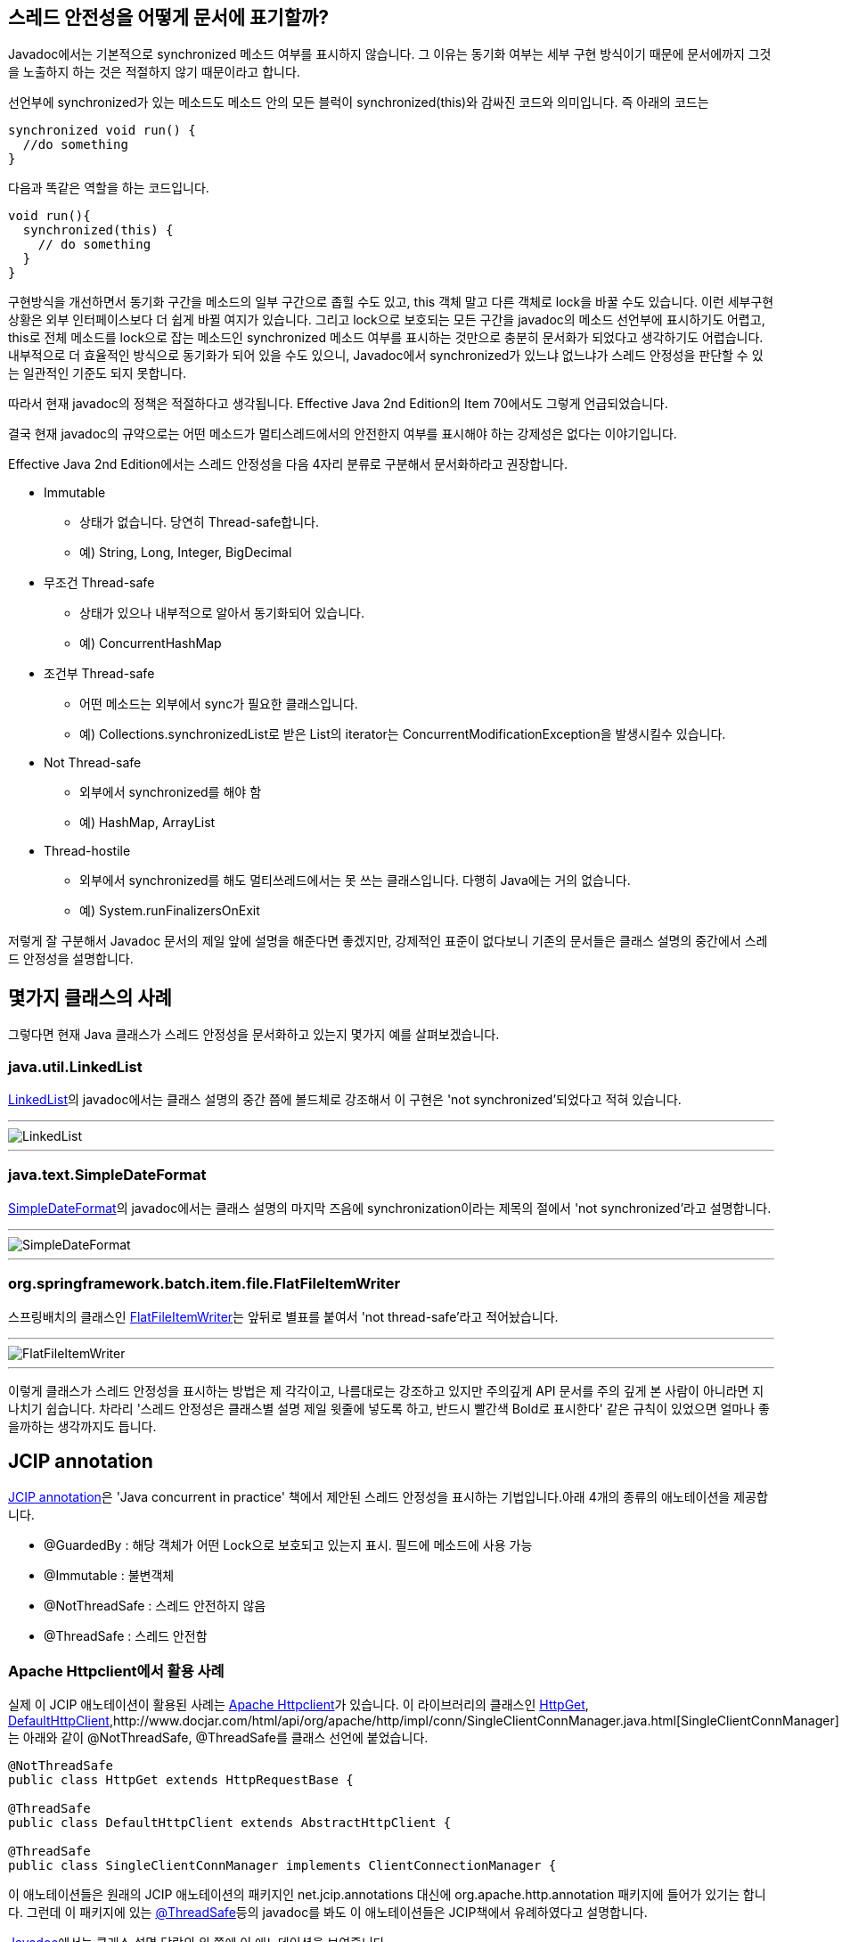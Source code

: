 == 스레드 안전성을 어떻게 문서에 표기할까?

Javadoc에서는 기본적으로 synchronized 메소드 여부를 표시하지 않습니다. 그 이유는 동기화 여부는 세부 구현 방식이기 때문에 문서에까지 그것을 노출하지 하는 것은 적절하지 않기 때문이라고 합니다.

선언부에 synchronized가 있는 메소드도 메소드 안의 모든 블럭이 synchronized(this)와 감싸진 코드와 의미입니다. 즉 아래의 코드는

[source,java]
----
synchronized void run() {
  //do something
}

----

다음과 똑같은 역할을 하는 코드입니다.

[source,java]
----
void run(){
  synchronized(this) {
    // do something
  }
}

----

구현방식을 개선하면서 동기화 구간을 메소드의 일부 구간으로 좁힐 수도 있고, this 객체 말고 다른 객체로 lock을 바꿀 수도 있습니다. 이런 세부구현 상황은 외부 인터페이스보다 더 쉽게 바뀔 여지가 있습니다. 그리고 lock으로 보호되는 모든 구간을 javadoc의 메소드 선언부에 표시하기도 어렵고, this로 전체 메소드를 lock으로 잡는 메소드인 synchronized 메소드 여부를 표시하는 것만으로 충분히 문서화가 되었다고 생각하기도 어렵습니다. 내부적으로 더 효율적인 방식으로 동기화가 되어 있을 수도 있으니, Javadoc에서 synchronized가 있느냐 없느냐가 스레드 안정성을 판단할 수 있는 일관적인 기준도 되지 못합니다.

따라서 현재 javadoc의 정책은 적절하다고 생각됩니다. Effective Java 2nd Edition의 Item 70에서도 그렇게 언급되었습니다.

결국 현재 javadoc의 규약으로는 어떤 메소드가 멀티스레드에서의 안전한지 여부를 표시해야 하는 강제성은 없다는 이야기입니다.

Effective Java 2nd Edition에서는 스레드 안정성을 다음 4자리 분류로 구분해서 문서화하라고 권장합니다.

* Immutable
** 상태가 없습니다. 당연히 Thread-safe합니다.
** 예) String, Long, Integer, BigDecimal
* 무조건 Thread-safe
**  상태가 있으나 내부적으로 알아서 동기화되어 있습니다.
**  예) ConcurrentHashMap
*   조건부 Thread-safe
**  어떤 메소드는 외부에서 sync가 필요한 클래스입니다.
**  예) Collections.synchronizedList로 받은 List의 iterator는 ConcurrentModificationException을 발생시킬수 있습니다.
* Not Thread-safe
** 외부에서 synchronized를 해야 함
** 예) HashMap, ArrayList
* Thread-hostile
** 외부에서 synchronized를 해도 멀티쓰레드에서는 못 쓰는 클래스입니다. 다행히 Java에는 거의 없습니다.
** 예) System.runFinalizersOnExit

저렇게 잘 구분해서 Javadoc 문서의 제일 앞에 설명을 해준다면 좋겠지만, 강제적인 표준이 없다보니 기존의 문서들은 클래스 설명의 중간에서 스레드 안정성을 설명합니다.

== 몇가지 클래스의 사례

그렇다면 현재 Java 클래스가 스레드 안정성을 문서화하고 있는지 몇가지 예를 살펴보겠습니다.

=== java.util.LinkedList

http://download.oracle.com/javase/1.5.0/docs/api/java/util/LinkedList.html[LinkedList]의 javadoc에서는 클래스 설명의 중간 쯤에 볼드체로 강조해서 이 구현은 'not synchronized'되었다고 적혀 있습니다.

'''

image::http://dl.dropbox.com/u/13960300/javacon/LinkedList_doc.png[LinkedList]

'''

=== java.text.SimpleDateFormat

http://download.oracle.com/javase/1.5.0/docs/api/java/text/SimpleDateFormat.html[SimpleDateFormat]의 javadoc에서는 클래스 설명의 마지막 즈음에 synchronization이라는 제목의 절에서 'not synchronized'라고 설명합니다.

'''

image::http://dl.dropbox.com/u/13960300/javacon/SimpleDateFormat_doc.png[SimpleDateFormat]

'''

=== org.springframework.batch.item.file.FlatFileItemWriter

스프링배치의 클래스인 http://static.springsource.org/spring-batch/apidocs/org/springframework/batch/item/file/FlatFileItemWriter.html[FlatFileItemWriter]는 앞뒤로 별표를 붙여서 'not thread-safe'라고 적어놨습니다.

'''

image::http://dl.dropbox.com/u/13960300/javacon/FlatFileItemWriter_doc.png[FlatFileItemWriter]

'''

이렇게 클래스가 스레드 안정성을 표시하는 방법은 제 각각이고, 나름대로는 강조하고 있지만 주의깊게 API 문서를 주의 깊게 본 사람이 아니라면 지나치기 쉽습니다. 차라리 '스레드 안정성은 클래스별 설명 제일 윗줄에 넣도록 하고, 반드시 빨간색 Bold로 표시한다' 같은 규칙이 있었으면 얼마나 좋을까하는 생각까지도 듭니다.

== JCIP annotation

http://jcip.net/annotations/doc/net/jcip/annotations/package-summary.html[JCIP annotation]은 'Java concurrent in practice' 책에서 제안된 스레드 안정성을 표시하는 기법입니다.아래 4개의 종류의 애노테이션을 제공합니다.

*   @GuardedBy : 해당 객체가 어떤 Lock으로 보호되고 있는지 표시. 필드에 메소드에 사용 가능
*   @Immutable : 불변객체
*   @NotThreadSafe : 스레드 안전하지 않음
*   @ThreadSafe : 스레드 안전함

=== Apache Httpclient에서 활용 사례

실제 이 JCIP 애노테이션이 활용된 사례는 http://hc.apache.org/httpcomponents-client-ga/[Apache Httpclient]가 있습니다. 이 라이브러리의 클래스인 http://www.docjar.org/html/api/org/apache/http/message/HttpGet.java.html[HttpGet], http://www.docjar.com/html/api/org/apache/http/impl/client/DefaultHttpClient.java.html[DefaultHttpClient],http://www.docjar.com/html/api/org/apache/http/impl/conn/SingleClientConnManager.java.html[SingleClientConnManager]는 아래와 같이 @NotThreadSafe, @ThreadSafe를 클래스 선언에 붙었습니다.

[source,java]
----
@NotThreadSafe
public class HttpGet extends HttpRequestBase { 

@ThreadSafe
public class DefaultHttpClient extends AbstractHttpClient {

@ThreadSafe
public class SingleClientConnManager implements ClientConnectionManager {

----

이 애노테이션들은 원래의 JCIP 애노테이션의 패키지인 net.jcip.annotations 대신에 org.apache.http.annotation 패키지에 들어가 있기는 합니다. 그런데 이 패키지에 있는 http://www.docjar.com/docs/api/org/apache/http/annotation/ThreadSafe.html[@ThreadSafe]등의 javadoc를 봐도 이 애노테이션들은 JCIP책에서 유례하였다고 설명합니다.

http://hc.apache.org/httpcomponents-client-ga/httpclient/apidocs/org/apache/http/impl/client/DefaultHttpClient.html[Javadoc]에서는 클래스 설명 단락의 위 쪽에 이 애노테이션을 보여줍니다.

'''

image::http://dl.dropbox.com/u/13960300/javacon/DefaultHttpClient_doc.png[DefaultHttpClient]

'''

일관성 있는 위치에 표시되기 떄문에 한 눈에 스레드 안정성 여부를 인식할 수 있습니다.

=== FindBugs에서의 지원

오픈소스 정적분석 도구인 http://findbugs.sourceforge.net/[Findbugs]에서는 JCIP 애노테이션 중 @Immutable을 인식합니다. 버전 2.0부터 JCIP라는 버그 패턴으로 등록이 되어 있습니다. 아래 페이지에서 확인할 수 있습니다.

*   http://findbugs.sourceforge.net/bugDescriptions.html#JCIP_FIELD_ISNT_FINAL_IN_IMMUTABLE_CLASS[http://findbugs.sourceforge.net/bugDescriptions.html#JCIP_FIELD_ISNT_FINAL_IN_IMMUTABLE_CLASS]
http://findbugs.sourceforge.net/manual/eclipse.html[Findbugs Eclipse plugin]를 설치하면 보다 편하게 FindBugs가 주는 경고를 확인할 수 있습니다..

만약 아래와 같이 @Immutable로 선언된 클래스에 final이 아닌 필드가 있다면

[source,java]
----
import net.jcip.annotations.Immutable;

@Immutable
public class Memo {
    private String content;
    public void setContent(String content) {
        this.content = content;
    }
    public String getContent() {
        return content;
    }
}

----

Eclipse에서 경고를 보여줍니다.

'''

image::http://dl.dropbox.com/u/13960300/javacon/immutable_findbugs.png[findbugs에서  Immutable 경고]

'''

그러나 FindBugs에서는 @Immutable외의 애너테이션은 특별히 확인하지는 않습니다. 즉 @ThreadSafe로 선언된 객체에서 @NotThreadSafe로 선언된 멤버변수를 접근하더라구도 아무런 경고를 보내지는 않습니다. JCIP 애노테이션과 Findbugs를 동시에 쓰면서 많은 기대를 하지는 말아야 합니다.

Findbugs의 자세한 설명방법은 아래 포스트를 참고하시기 바랍니다.

*   http://blog.benelog.net/2079841[FindBugs + Eclipse + Maven2 + Hudson]

== 정리

Java에서 어떤 클래스가 멀티스레드에서 의도하지 않게 사용될 때 그 부작용은 심각하지만, 문제가 되는 지점을 추적하기는 어렵습니다. 그렇게 때문에 스레드 안정성은 반드시 엄격하게 문서에 언급 되어야 합니다.그러나 기존의 클래스를 보면 제 각각의 표현 방식으로, 때로는 눈에 잘 띄지 않게 문서에 적혀 있습니다.

JCIP 애노테이션은 일관된 방식으로 스레드 안정성을 문서화하는데 도움이 됩니다. 이 애토테이션은 Apache httpclient 프로젝트에 적용되었고, 강력하지는 않지만 findbugs에서 JCIP annotation이 걸린 클래스를 정적 분석을 해주기도 합니다.

대부분의 웹프로젝트에서는 비지니스 레이어를 상태가 없는 클래스로 멀티스레드에서도 안전하게 만드는 방식이 권장됩니다.   
그러나 때로는 스레드 안전하지 않은 클래스를 만들게 될 수도 있습니다. 예를 들면 멀티스레드에서 공유되면 안 되는 외부 라이브러리의 클래스를 사용하는데, 그 클래스를 생성자로 받아서 멤버변수에 할당해야 하는 경우입니다. 또, 배치나 데몬서버 등을 만드는 프로젝트에서는 스레드 안전한 클래스와 그렇지 않은 클래스가 혼재하게 될 때도 많습니다.

그런 클래스들을 명확하게 구분하고 싶다면 JCIP 애노테이션으로 표시하는 것을 고려해볼만도 합니다.

== 참고자료

*   [EJ2] : Effective Java 2nd Edition - Item 70
*   [JCIP] : Java concurrency in practice
